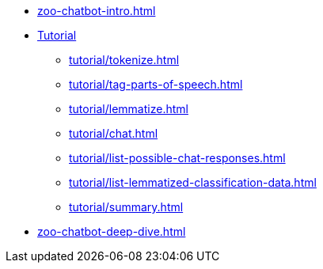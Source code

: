 * xref:zoo-chatbot-intro.adoc[]
* xref:tutorial/chat-tutorial.adoc[Tutorial]
** xref:tutorial/tokenize.adoc[]
** xref:tutorial/tag-parts-of-speech.adoc[]
** xref:tutorial/lemmatize.adoc[]
** xref:tutorial/chat.adoc[]
** xref:tutorial/list-possible-chat-responses.adoc[]
** xref:tutorial/list-lemmatized-classification-data.adoc[]
** xref:tutorial/summary.adoc[]
* xref:zoo-chatbot-deep-dive.adoc[]

